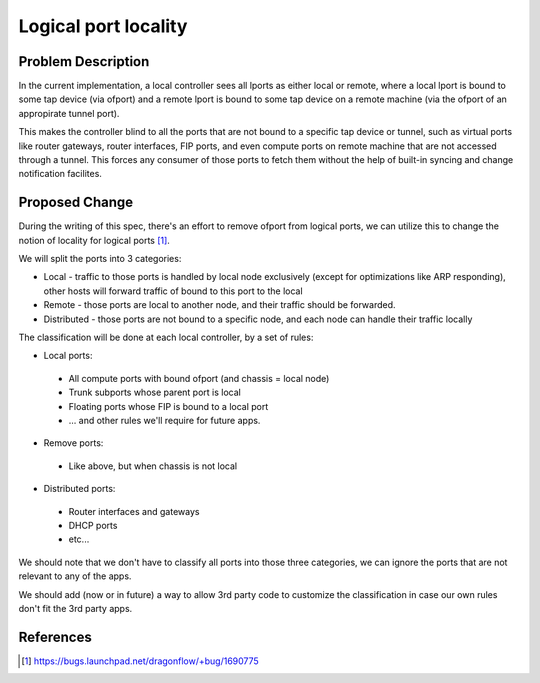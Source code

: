 
..
 This work is licensed under a Creative Commons Attribution 3.0 Unported
 License.

 http://creativecommons.org/licenses/by/3.0/legalcode

=====================
Logical port locality
=====================

Problem Description
===================

In the current implementation, a local controller sees all lports as either
local or remote, where a local lport is bound to some tap device (via ofport)
and a remote lport is bound to some tap device on a remote machine (via the
ofport of an appropirate tunnel port).

This makes the controller blind to all the ports that are not bound to a
specific tap device or tunnel, such as virtual ports like router gateways,
router interfaces, FIP ports, and even compute ports on remote machine that are
not accessed through a tunnel. This forces any consumer of those ports to
fetch them without the help of built-in syncing and change notification
facilites.

Proposed Change
===============

During the writing of this spec, there's an effort to remove ofport from
logical ports, we can utilize this to change the notion of locality for logical
ports [1]_.

We will split the ports into 3 categories:

* Local - traffic to those ports is handled by local node exclusively (except
  for optimizations like ARP responding), other hosts will forward traffic of
  bound to this port to the local
* Remote - those ports are local to another node, and their traffic should be
  forwarded.
* Distributed - those ports are not bound to a specific node, and each node
  can handle their traffic locally

The classification will be done at each local controller, by a set of rules:

* Local ports:

 * All compute ports with bound ofport (and chassis = local node)
 * Trunk subports whose parent port is local
 * Floating ports whose FIP is bound to a local port
 * ... and other rules we'll require for future apps.

* Remove ports:

 * Like above, but when chassis is not local

* Distributed ports:

 * Router interfaces and gateways
 * DHCP ports
 * etc...

We should note that we don't have to classify all ports into those three
categories, we can ignore the ports that are not relevant to any of the apps.

We should add (now or in future) a way to allow 3rd party code to customize
the classification in case our own rules don't fit the 3rd party apps.

References
==========

.. [1] https://bugs.launchpad.net/dragonflow/+bug/1690775
